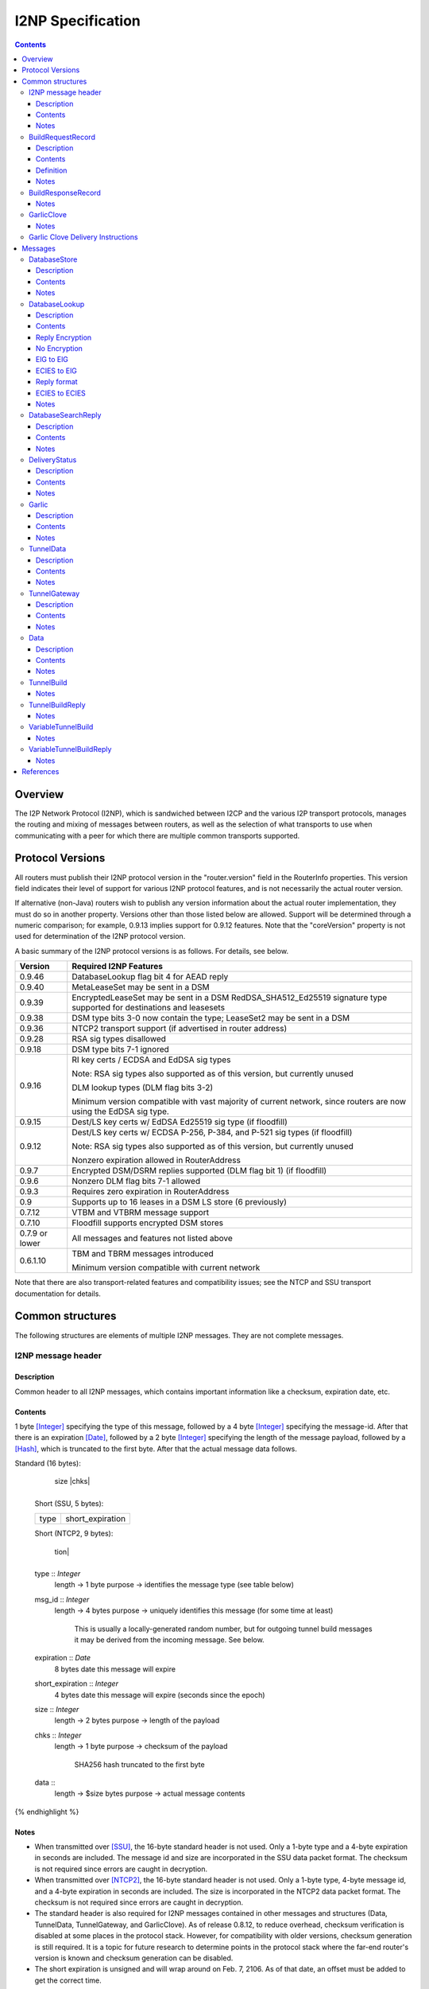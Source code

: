 ==================
I2NP Specification
==================
.. meta::
    :category: Protocols
    :lastupdated: April 2020
    :accuratefor: 0.9.46

.. contents::


Overview
========

The I2P Network Protocol (I2NP), which is sandwiched between I2CP and the
various I2P transport protocols, manages the routing and mixing of messages
between routers, as well as the selection of what transports to use when
communicating with a peer for which there are multiple common transports
supported.


.. _versions:

Protocol Versions
=================

All routers must publish their I2NP protocol version in the "router.version"
field in the RouterInfo properties.  This version field indicates their level
of support for various I2NP protocol features, and is not necessarily the
actual router version.

If alternative (non-Java) routers wish to publish any version information about
the actual router implementation, they must do so in another property.
Versions other than those listed below are allowed. Support will be determined
through a numeric comparison; for example, 0.9.13 implies support for 0.9.12
features.  Note that the "coreVersion" property is not used for determination
of the I2NP protocol version.

A basic summary of the I2NP protocol versions is as follows. For details, see
below.

==============  ================================================================
   Version      Required I2NP Features
==============  ================================================================
   0.9.46       DatabaseLookup flag bit 4 for AEAD reply

   0.9.40       MetaLeaseSet may be sent in a DSM

   0.9.39       EncryptedLeaseSet may be sent in a DSM
                RedDSA_SHA512_Ed25519 signature type supported for
                destinations and leasesets

   0.9.38       DSM type bits 3-0 now contain the type;
                LeaseSet2 may be sent in a DSM

   0.9.36       NTCP2 transport support (if advertised in router address)

   0.9.28       RSA sig types disallowed

   0.9.18       DSM type bits 7-1 ignored

   0.9.16       RI key certs / ECDSA and EdDSA sig types

                Note: RSA sig types also supported as of this version, but
                currently unused

                DLM lookup types (DLM flag bits 3-2)

                Minimum version compatible with vast majority of current network,
                since routers are now using the EdDSA sig type.

   0.9.15       Dest/LS key certs w/ EdDSA Ed25519 sig type (if floodfill)

   0.9.12       Dest/LS key certs w/ ECDSA P-256, P-384, and P-521 sig types (if
                floodfill)

                Note: RSA sig types also supported as of this version, but
                currently unused

                Nonzero expiration allowed in RouterAddress

   0.9.7        Encrypted DSM/DSRM replies supported (DLM flag bit 1) (if
                floodfill)

   0.9.6        Nonzero DLM flag bits 7-1 allowed

   0.9.3        Requires zero expiration in RouterAddress

   0.9          Supports up to 16 leases in a DSM LS store (6 previously)

   0.7.12       VTBM and VTBRM message support

   0.7.10       Floodfill supports encrypted DSM stores

0.7.9 or lower  All messages and features not listed above

   0.6.1.10     TBM and TBRM messages introduced

                Minimum version compatible with current network
==============  ================================================================

Note that there are also transport-related features and compatibility issues;
see the NTCP and SSU transport documentation for details.


.. _structures:

Common structures
=================

The following structures are elements of multiple I2NP messages.
They are not complete messages.

.. _struct-I2NPMessageHeader:

I2NP message header
-------------------

Description
```````````
Common header to all I2NP messages, which contains important information like a checksum, expiration date, etc.

Contents
````````
1 byte [Integer]_ specifying the type of this message, followed by a 4 byte
[Integer]_ specifying the message-id.  After that there is an expiration
[Date]_, followed by a 2 byte [Integer]_ specifying the length of the message
payload, followed by a [Hash]_, which is truncated to the first byte. After
that the actual message data follows.

.. raw:: html

  {% highlight lang='dataspec' %}
Standard (16 bytes):

  +----+----+----+----+----+----+----+----+
  |type|      msg_id       |  expiration
  +----+----+----+----+----+----+----+----+
                           |  size   |chks|
  +----+----+----+----+----+----+----+----+

  Short (SSU, 5 bytes):

  +----+----+----+----+----+
  |type| short_expiration  |
  +----+----+----+----+----+

  Short (NTCP2, 9 bytes):

  +----+----+----+----+----+----+----+----+
  |type|      msg_id       | short_expira-
  +----+----+----+----+----+----+----+----+
   tion|
  +----+

  type :: `Integer`
          length -> 1 byte
          purpose -> identifies the message type (see table below)

  msg_id :: `Integer`
            length -> 4 bytes
            purpose -> uniquely identifies this message (for some time at least)
                       This is usually a locally-generated random number, but
                       for outgoing tunnel build messages it may be derived from
                       the incoming message. See below.

  expiration :: `Date`
                8 bytes
                date this message will expire

  short_expiration :: `Integer`
                      4 bytes
                      date this message will expire (seconds since the epoch)

  size :: `Integer`
          length -> 2 bytes
          purpose -> length of the payload

  chks :: `Integer`
          length -> 1 byte
          purpose -> checksum of the payload
                     SHA256 hash truncated to the first byte

  data ::
          length -> $size bytes
          purpose -> actual message contents
{% endhighlight %}

Notes
`````
* When transmitted over [SSU]_, the 16-byte standard header is not used. Only a
  1-byte type and a 4-byte expiration in seconds are included. The message id
  and size are incorporated in the SSU data packet format.
  The checksum is not required since errors are caught in decryption.

* When transmitted over [NTCP2]_, the 16-byte standard header is not used. Only a
  1-byte type, 4-byte message id, and a 4-byte expiration in seconds are included.
  The size is incorporated in the NTCP2 data packet format.
  The checksum is not required since errors are caught in decryption.

* The standard header is also required for I2NP messages contained in other
  messages and structures (Data, TunnelData, TunnelGateway, and GarlicClove).
  As of release 0.8.12, to reduce overhead, checksum verification is disabled
  at some places in the protocol stack. However, for compatibility with older
  versions, checksum generation is still required. It is a topic for future
  research to determine points in the protocol stack where the far-end router's
  version is known and checksum generation can be disabled.

* The short expiration is unsigned and will wrap around on Feb. 7, 2106. As of
  that date, an offset must be added to get the correct time.

.. _struct-BuildRequestRecord:

BuildRequestRecord
------------------

Description
```````````
One Record in a set of multiple records to request the creation of one hop in
the tunnel. For more details see the tunnel overview [TUNNEL-IMPL]_ and the
tunnel creation specification [TUNNEL-CREATION]_.

Contents
````````
[TunnelId]_ to receive messages on, followed by the [Hash]_ of our
[RouterIdentity]_. After that the [TunnelId]_ and the [Hash]_ of the next
router's [RouterIdentity]_ follow.

Definition
``````````
ElGamal and AES encrypted:

.. raw:: html

  {% highlight lang='dataspec' %}
+----+----+----+----+----+----+----+----+
  | encrypted data...                     |
  ~                                       ~
  |                                       |
  +----+----+----+----+----+----+----+----+

  encrypted_data :: ElGamal and AES encrypted data
                    length -> 528

  total length: 528
{% endhighlight %}

ElGamal encrypted:

.. raw:: html

  {% highlight lang='dataspec' %}
+----+----+----+----+----+----+----+----+
  | toPeer                                |
  +                                       +
  |                                       |
  +----+----+----+----+----+----+----+----+
  | encrypted data...                     |
  ~                                       ~
  |                                       |
  +----+----+----+----+----+----+----+----+

  toPeer :: First 16 bytes of the SHA-256 Hash of the peer's `RouterIdentity`
            length -> 16 bytes

  encrypted_data :: ElGamal-2048 encrypted data (see notes)
                    length -> 512

  total length: 528
{% endhighlight %}

Cleartext:

.. raw:: html

  {% highlight lang='dataspec' %}
+----+----+----+----+----+----+----+----+
  | receive_tunnel    | our_ident         |
  +----+----+----+----+                   +
  |                                       |
  +                                       +
  |                                       |
  +                                       +
  |                                       |
  +                   +----+----+----+----+
  |                   | next_tunnel       |
  +----+----+----+----+----+----+----+----+
  | next_ident                            |
  +                                       +
  |                                       |
  +                                       +
  |                                       |
  +                                       +
  |                                       |
  +----+----+----+----+----+----+----+----+
  | layer_key                             |
  +                                       +
  |                                       |
  +                                       +
  |                                       |
  +                                       +
  |                                       |
  +----+----+----+----+----+----+----+----+
  | iv_key                                |
  +                                       +
  |                                       |
  +                                       +
  |                                       |
  +                                       +
  |                                       |
  +----+----+----+----+----+----+----+----+
  | reply_key                             |
  +                                       +
  |                                       |
  +                                       +
  |                                       |
  +                                       +
  |                                       |
  +----+----+----+----+----+----+----+----+
  | reply_iv                              |
  +                                       +
  |                                       |
  +----+----+----+----+----+----+----+----+
  |flag| request_time      | send_msg_id
  +----+----+----+----+----+----+----+----+
       |                                  |
  +----+                                  +
  |         29 bytes padding              |
  +                                       +
  |                                       |
  +                             +----+----+
  |                             |
  +----+----+----+----+----+----+

  receive_tunnel :: `TunnelId`
                    length -> 4 bytes
                    nonzero

  our_ident :: `Hash`
               length -> 32 bytes

  next_tunnel :: `TunnelId`
                 length -> 4 bytes
                 nonzero

  next_ident :: `Hash`
                length -> 32 bytes

  layer_key :: `SessionKey`
               length -> 32 bytes

  iv_key :: `SessionKey`
            length -> 32 bytes

  reply_key :: `SessionKey`
               length -> 32 bytes

  reply_iv :: data
              length -> 16 bytes

  flag :: `Integer`
          length -> 1 byte

  request_time :: `Integer`
                  length -> 4 bytes
                  Hours since the epoch, i.e. current time / 3600

  send_message_id :: `Integer`
                     length -> 4 bytes

  padding :: Data
             length -> 29 bytes
             source -> random

  total length: 222
{% endhighlight %}

Notes
`````
* In the 512-byte encrypted record, the ElGamal data contains bytes 1-256 and
  258-513 of the 514-byte ElGamal encrypted block [CRYPTO-ELG]_. The two
  padding bytes from the block (the zero bytes at locations 0 and 257) are
  removed.

* See the tunnel creation specification [TUNNEL-CREATION]_ for details on field
  contents.

.. _struct-BuildResponseRecord:

BuildResponseRecord
-------------------

.. raw:: html

  {% highlight lang='dataspec' %}
Encrypted:

  bytes 0-527 :: AES-encrypted record (note: same size as `BuildRequestRecord`)

  Unencrypted:

  +----+----+----+----+----+----+----+----+
  |                                       |
  +                                       +
  |                                       |
  +   SHA-256 Hash of following bytes     +
  |                                       |
  +                                       +
  |                                       |
  +----+----+----+----+----+----+----+----+
  | random data...                        |
  ~                                       ~
  |                                       |
  +                                  +----+
  |                                  | ret|
  +----+----+----+----+----+----+----+----+

  bytes 0-31   :: SHA-256 Hash of bytes 32-527
  bytes 32-526 :: random data
  byte  527    :: reply

  total length: 528
{% endhighlight %}

Notes
`````
* The random data field could, in the future, be used to return congestion or
  peer connectivity information back to the requestor.

* See the tunnel creation specification [TUNNEL-CREATION]_ for details on the
  reply field.

.. _struct-GarlicClove:
.. _Garlic Cloves:

GarlicClove
-----------

.. raw:: html

  {% highlight lang='dataspec' %}
Unencrypted:

  +----+----+----+----+----+----+----+----+
  | Delivery Instructions                 |
  ~                                       ~
  ~                                       ~
  |                                       |
  +----+----+----+----+----+----+----+----+
  | I2NP Message                          |
  ~                                       ~
  ~                                       ~
  |                                       |
  +----+----+----+----+----+----+----+----+
  |    Clove ID       |     Expiration
  +----+----+----+----+----+----+----+----+
                      | Certificate  |
  +----+----+----+----+----+----+----+

  Delivery Instructions :: as defined below
         Length varies but is typically 1, 33, or 37 bytes

  I2NP Message :: Any I2NP Message

  Clove ID :: 4 byte `Integer`

  Expiration :: `Date` (8 bytes)

  Certificate :: Always NULL in the current implementation (3 bytes total, all zeroes)
{% endhighlight %}

Notes
`````
* Cloves are never fragmented. When used in a Garlic Clove, the first bit of
  the Delivery Instructions flag byte specifies encryption. If this bit is 0,
  the clove is not encrypted. If 1, the clove is encrypted, and a 32 byte
  Session Key immediately follows the flag byte. Clove encryption is not fully
  implemented.

* See also the garlic routing specification [GARLICSPEC]_.

* Maximum length is a function of the total length of all the cloves and the
  maximum length of the GarlicMessage.

* In the future, the certificate could possibly be used for a HashCash to "pay"
  for the routing.

* The message can be any I2NP message (including a GarlicMessage, although that
  is not used in practice). The messages used in practice are DataMessage,
  DeliveryStatusMessage, and DatabaseStoreMessage.

* The Clove ID is generally set to a random number on transmit and is checked
  for duplicates on receive (same message ID space as top-level Message IDs)

.. _struct-GarlicCloveDeliveryInstructions:

Garlic Clove Delivery Instructions
----------------------------------

This specification is for Delivery Instructions inside Garlic Cloves only.
Note that "Delivery Instructions" are also used inside Tunnel Messages, where
the format is significantly different.  See the Tunnel Message documentation
[TMDI]_ for details.  Do NOT use the following specification for Tunnel Message
Delivery Instructions!

.. raw:: html

  {% highlight lang='dataspec' %}
+----+----+----+----+----+----+----+----+
  |flag|                                  |
  +----+                                  +
  |                                       |
  +       Session Key (optional)          +
  |                                       |
  +                                       +
  |                                       |
  +    +----+----+----+----+--------------+
  |    |                                  |
  +----+                                  +
  |                                       |
  +         To Hash (optional)            +
  |                                       |
  +                                       +
  |                                       |
  +    +----+----+----+----+--------------+
  |    |  Tunnel ID (opt)  |  Delay (opt)  
  +----+----+----+----+----+----+----+----+
       |
  +----+

  flag ::
         1 byte
         Bit order: 76543210
         bit 7: encrypted? Unimplemented, always 0
                  If 1, a 32-byte encryption session key is included
         bits 6-5: delivery type
                  0x0 = LOCAL, 0x01 = DESTINATION, 0x02 = ROUTER, 0x03 = TUNNEL
         bit 4: delay included?  Not fully implemented, always 0
                  If 1, four delay bytes are included
         bits 3-0: reserved, set to 0 for compatibility with future uses

  Session Key ::
         32 bytes
         Optional, present if encrypt flag bit is set.
         Unimplemented, never set, never present.

  To Hash ::
         32 bytes
         Optional, present if delivery type is DESTINATION, ROUTER, or TUNNEL
            If DESTINATION, the SHA256 Hash of the destination
            If ROUTER, the SHA256 Hash of the router
            If TUNNEL, the SHA256 Hash of the gateway router

  Tunnel ID :: `TunnelId`
         4 bytes
         Optional, present if delivery type is TUNNEL
         The destination tunnel ID

  Delay :: `Integer`
         4 bytes
         Optional, present if delay included flag is set
         Not fully implemented. Specifies the delay in seconds.

  Total length: Typical length is:
         1 byte for LOCAL delivery;
         33 bytes for ROUTER / DESTINATION delivery;
         37 bytes for TUNNEL delivery
{% endhighlight %}


Messages
========

==================================  =======
             Message                 Type
==================================  =======
DatabaseStore_                         1
DatabaseLookup_                        2
DatabaseSearchReply_                   3
DeliveryStatus_                        10
Garlic_                                11
TunnelData_                            18
TunnelGateway_                         19
Data_                                  20
TunnelBuild_                           21
TunnelBuildReply_                      22
VariableTunnelBuild_                   23
VariableTunnelBuildReply_              24
Reserved                               0
Reserved for experimental messages  224-254
Reserved for future expansion         255
==================================  =======

.. _msg-DatabaseStore:

DatabaseStore
-------------

Description
```````````
An unsolicited database store, or the response to a successful DatabaseLookup_ Message

Contents
````````
An uncompressed LeaseSet, LeaseSet2, MetaLeaseSet, or EncryptedLeaseset, or a compressed RouterInfo

.. raw:: html

  {% highlight lang='dataspec' %}
with reply token:
  +----+----+----+----+----+----+----+----+
  | SHA256 Hash as key                    |
  +                                       +
  |                                       |
  +                                       +
  |                                       |
  +                                       +
  |                                       |
  +----+----+----+----+----+----+----+----+
  |type| reply token       | reply_tunnelId
  +----+----+----+----+----+----+----+----+
       | SHA256 of the gateway RouterInfo |
  +----+                                  +
  |                                       |
  +                                       +
  |                                       |
  +                                       +
  |                                       |
  +    +----+----+----+----+----+----+----+
  |    | data ...
  +----+-//

  with reply token == 0:
  +----+----+----+----+----+----+----+----+
  | SHA256 Hash as key                    |
  +                                       +
  |                                       |
  +                                       +
  |                                       |
  +                                       +
  |                                       |
  +----+----+----+----+----+----+----+----+
  |type|         0         | data ...
  +----+----+----+----+----+-//

  key ::
      32 bytes
      SHA256 hash

  type ::
       1 byte
       type identifier
       bit 0:
               0    `RouterInfo`
               1    `LeaseSet` or variants listed below
       bits 3-1:
              Through release 0.9.17, must be 0
              As of release 0.9.18, ignored, reserved for future options, set to 0 for compatibility
              As of release 0.9.38, the remainder of the type identifier:
              0: `RouterInfo` or `LeaseSet` (types 0 or 1)
              1: `LeaseSet2` (type 3)
              2: `EncryptedLeaseSet` (type 5)
              3: `MetaLeaseSet` (type 7)
              4-7: Unsupported, invalid
       bits 7-4:
              Through release 0.9.17, must be 0
              As of release 0.9.18, ignored, reserved for future options, set to 0 for compatibility

  reply token ::
              4 bytes
              If greater than zero, a `DeliveryStatusMessage`
              is requested with the Message ID set to the value of the Reply Token.
              A floodfill router is also expected to flood the data to the closest floodfill peers
              if the token is greater than zero.

  reply_tunnelId ::
                 4 byte `TunnelId`
                 Only included if reply token &gt; 0
                 This is the `TunnelId` of the inbound gateway of the tunnel the response should be sent to
                 If $reply_tunnelId is zero, the reply is sent directy to the reply gateway router.

  reply gateway ::
                32 bytes
                Hash of the `RouterInfo` entry to reach the gateway
                Only included if reply token &gt; 0
                If $reply_tunnelId is nonzero, this is the router hash of the inbound gateway
                of the tunnel the response should be sent to.
                If $reply_tunnelId is zero, this is the router hash the response should be sent to.

  data ::
       If type == 0, data is a 2-byte `Integer` specifying the number of bytes that follow,
                     followed by a gzip-compressed `RouterInfo`.
       If type == 1, data is an uncompressed `LeaseSet`.
       If type == 3, data is an uncompressed `LeaseSet2`.
       If type == 5, data is an uncompressed `EncryptedLeaseSet`.
       If type == 7, data is an uncompressed `MetaLeaseSet`.
{% endhighlight %}

Notes
`````
* For security, the reply fields are ignored if the message is received down a
  tunnel.

* The key is the "real" hash of the RouterIdentity or Destination, NOT the
  routing key.

* Types 3, 5, and 7 are as of release 0.9.38. See proposal 123 for more information.
  These types should only be sent to routers with release 0.9.38 or higher.

* As an optimization to reduce connections, if the type is a LeaseSet, the
  reply token is included, the reply tunnel ID is nonzero, and the
  reply gateway/tunnelID pair is found in the LeaseSet as a lease,
  the recipient may reroute the reply to any other lease in the LeaseSet.


.. _msg-DatabaseLookup:

DatabaseLookup
--------------

Description
```````````
A request to look up an item in the network database.  The response is either a
DatabaseStore_ or a DatabaseSearchReply_.

Contents
````````
.. raw:: html

  {% highlight lang='dataspec' %}
+----+----+----+----+----+----+----+----+
  | SHA256 hash as the key to look up     |
  +                                       +
  |                                       |
  +                                       +
  |                                       |
  +                                       +
  |                                       |
  +----+----+----+----+----+----+----+----+
  | SHA256 hash of the routerInfo         |
  + who is asking or the gateway to       +
  | send the reply to                     |
  +                                       +
  |                                       |
  +                                       +
  |                                       |
  +----+----+----+----+----+----+----+----+
  |flag| reply_tunnelId    | size    |    |
  +----+----+----+----+----+----+----+    +
  | SHA256 of key1 to exclude             |
  +                                       +
  |                                       |
  +                                       +
  |                                       |
  +                                  +----+
  |                                  |    |
  +----+----+----+----+----+----+----+    +
  | SHA256 of key2 to exclude             |
  +                                       +
  ~                                       ~
  +                                  +----+
  |                                  |    |
  +----+----+----+----+----+----+----+    +
  |                                       |
  +                                       +
  |   Session key if reply encryption     |
  +   was requested                       +
  |                                       |
  +                                  +----+
  |                                  |tags|
  +----+----+----+----+----+----+----+----+
  |                                       |
  +                                       +
  |   Session tags if reply encryption    |
  +   was requested                       +
  |                                       |
  +                                       +
  |                                       |
  +----+----+----+----+----+----+----+----+

  key ::
      32 bytes
      SHA256 hash of the object to lookup

  from ::
       32 bytes
       if deliveryFlag == 0, the SHA256 hash of the routerInfo entry this
                             request came from (to which the reply should be
                             sent)
       if deliveryFlag == 1, the SHA256 hash of the reply tunnel gateway (to
                             which the reply should be sent)

  flags ::
       1 byte
       bit order: 76543210
       bit 0: deliveryFlag
               0  => send reply directly
               1  => send reply to some tunnel
       bit 1: encryptionFlag
               through release 0.9.5, must be set to 0
               as of release 0.9.6, ignored
               as of release 0.9.7:
               0  => send unencrypted reply
               1  => send AES encrypted reply using enclosed key and tag
       bits 3-2: lookup type flags
               through release 0.9.5, must be set to 00
               as of release 0.9.6, ignored
               as of release 0.9.16:
               00  => normal lookup, return `RouterInfo` or `LeaseSet` or
                      `DatabaseSearchReplyMessage`
                      Not recommended when sending to routers
                      with version 0.9.16 or higher.
               01  => LS lookup, return `LeaseSet` or
                      `DatabaseSearchReplyMessage`
                      As of release 0.9.38, may also return a
                      `LeaseSet2`, `MetaLeaseSet`, or `EncryptedLeaseSet`.
               10  => RI lookup, return `RouterInfo` or
                      `DatabaseSearchReplyMessage`
               11  => exploration lookup, return `DatabaseSearchReplyMessage`
                      containing non-floodfill routers only (replaces an
                      excludedPeer of all zeroes)
       bit 4: ECIESFlag
               before release 0.9.46 ignored
               as of release 0.9.46:
               0  => send unencrypted or ElGamal reply
               1  => send ChaCha/Poly encrypted reply using enclosed key
                     (whether tag is enclosed depends on bit 1)
       bits 7-5:
               through release 0.9.5, must be set to 0
               as of release 0.9.6, ignored, set to 0 for compatibility with
               future uses and with older routers

  reply_tunnelId ::
                 4 byte `TunnelID`
                 only included if deliveryFlag == 1
                 tunnelId of the tunnel to send the reply to

  size ::
       2 byte `Integer`
       valid range: 0-512
       number of peers to exclude from the `DatabaseSearchReplyMessage`

  excludedPeers ::
                $size SHA256 hashes of 32 bytes each (total $size*32 bytes)
                if the lookup fails, these peers are requested to be excluded
                from the list in the `DatabaseSearchReplyMessage`.
                if excludedPeers includes a hash of all zeroes, the request is
                exploratory, and the `DatabaseSearchReplyMessage` is requested
                to list non-floodfill routers only.

  reply_key ::
       32 byte key
       see below

  tags ::
       1 byte `Integer`
       valid range: 1-32 (typically 1)
       the number of reply tags that follow
       see below

  reply_tags ::
       one or more 8 or 32 byte session tags (typically one)
       see below
{% endhighlight %}


Reply Encryption
````````````````

Flag bit 4 is used in combination with bit 1 to determine the reply encryption mode.
Flag bit 4 must only be set when sending to routers with version 0.9.46 or higher.
See proposal 154 for details.

=============  =========  =========  ======  ===  =======
Flag bits 4,1  From Dest  To Router  Reply   DH?  notes
=============  =========  =========  ======  ===  =======
0 0            Any        Any        no enc  no   
0 1            ElG        ElG        AES     no   As of 0.9.7
1 0            ECIES      ElG        AEAD    no   As of 0.9.46
1 1            ECIES      ECIES      AEAD    yes  TBD
=============  =========  =========  ======  ===  =======

No Encryption
``````````````
reply_key, tags, and reply_tags are not present.


ElG to ElG
``````````````
Supported as of 0.9.7.
ElG destination sends a lookup to a ElG router.

Requester key generation:

.. raw:: html

  {% highlight lang='dataspec' %}
reply_key :: CSRNG(32) 32 bytes random data
  reply_tags :: Each is CSRNG(32) 32 bytes random data
{% endhighlight %}

Message format:

.. raw:: html

  {% highlight lang='dataspec' %}
reply_key ::
       32 byte `SessionKey` big-endian
       only included if encryptionFlag == 1 AND ECIESFlag == 0, only as of release 0.9.7

  tags ::
       1 byte `Integer`
       valid range: 1-32 (typically 1)
       the number of reply tags that follow
       only included if encryptionFlag == 1 AND ECIESFlag == 0, only as of release 0.9.7

  reply_tags ::
       one or more 32 byte `SessionTag`s (typically one)
       only included if encryptionFlag == 1 AND ECIESFlag == 0, only as of release 0.9.7
{% endhighlight %}


ECIES to ElG
``````````````
Supported as of 0.9.46.
ECIES destination sends a lookup to a ElG router.
The reply_key and reply_tags fields are redefined for an ECIES-encrypted reply.

Requester key generation:

.. raw:: html

  {% highlight lang='dataspec' %}
reply_key :: CSRNG(32) 32 bytes random data
  reply_tags :: Each is CSRNG(8) 8 bytes random data
{% endhighlight %}

Message format:
Redefine reply_key and reply_tags fields as follows:

.. raw:: html

  {% highlight lang='dataspec' %}
reply_key ::
       32 byte ECIES `SessionKey` big-endian
       only included if encryptionFlag == 0 AND ECIESFlag == 1, only as of release 0.9.46

  tags ::
       1 byte `Integer`
       required value: 1
       the number of reply tags that follow
       only included if encryptionFlag == 0 AND ECIESFlag == 1, only as of release 0.9.46

  reply_tags ::
       an 8 byte ECIES `SessionTag`
       only included if encryptionFlag == 0 AND ECIESFlag == 1, only as of release 0.9.46

{% endhighlight %}


The reply is an ECIES Existing Session message, as defined in [ECIES]_.

Reply format
````````````

This is the existing session message,
same as in [ECIES]_, copied below for reference.

.. raw:: html

  {% highlight lang='dataspec' %}
+----+----+----+----+----+----+----+----+
  |       Session Tag                     |
  +----+----+----+----+----+----+----+----+
  |                                       |
  +            Payload Section            +
  |       ChaCha20 encrypted data         |
  ~                                       ~
  |                                       |
  +                                       +
  |                                       |
  +----+----+----+----+----+----+----+----+
  |  Poly1305 Message Authentication Code |
  +              (MAC)                    +
  |             16 bytes                  |
  +----+----+----+----+----+----+----+----+

  Session Tag :: 8 bytes, cleartext

  Payload Section encrypted data :: remaining data minus 16 bytes

  MAC :: Poly1305 message authentication code, 16 bytes

{% endhighlight %}

AEAD parameters:

.. raw:: html

  {% highlight lang='dataspec' %}
tag :: 8 byte reply_tag

  k :: 32 byte session key
     The reply_key.

  n :: 0

  ad :: The 8 byte reply_tag

  payload :: Plaintext data, the DSM or DSRM.

  ciphertext = ENCRYPT(k, n, payload, ad)

{% endhighlight %}


ECIES to ECIES
``````````````
This option is not yet fully defined.
ECIES routers do not yet exist and there is no documented proposal
for ECIES routers at this time.
See proposal 154.


Notes
`````
* Prior to 0.9.16, the key may be for a RouterInfo or LeaseSet, as they are in
  the same key space, and there was no flag to request only a particular type
  of data.

* Encryption flag, reply key, and reply tags as of release 0.9.7.

* Encrypted replies are only useful when the response is through a tunnel.

* The number of included tags could be greater than one if alternative DHT
  lookup strategies (for example, recursive lookups) are implemented.

* The lookup key and exclude keys are the "real" hashes, NOT routing keys.

* Types 3, 5, and 7 may be returned as of release 0.9.38. See proposal 123 for more information.


.. _msg-DatabaseSearchReply:

DatabaseSearchReply
-------------------

Description
```````````
The response to a failed DatabaseLookup_ Message

Contents
````````
A list of router hashes closest to the requested key

.. raw:: html

  {% highlight lang='dataspec' %}
+----+----+----+----+----+----+----+----+
  | SHA256 hash as query key              |
  +                                       +
  |                                       |
  +                                       +
  |                                       |
  +                                       +
  |                                       |
  +----+----+----+----+----+----+----+----+
  | num| peer_hashes                      |
  +----+                                  +
  |                                       |
  +                                       +
  |                                       |
  +                                       +
  |                                       |
  +    +----+----+----+----+----+----+----+
  |    | from                             |
  +----+                                  +
  |                                       |
  +                                       +
  |                                       |
  +                                       +
  |                                       |
  +    +----+----+----+----+----+----+----+
  |    |
  +----+

  key ::
      32 bytes
      SHA256 of the object being searched

  num ::
      1 byte `Integer`
      number of peer hashes that follow, 0-255

  peer_hashes ::
            $num SHA256 hashes of 32 bytes each (total $num*32 bytes)
            SHA256 of the `RouterIdentity` that the other router thinks is close
            to the key

  from ::
       32 bytes
       SHA256 of the `RouterInfo` of the router this reply was sent from
{% endhighlight %}

Notes
`````
* The 'from' hash is unauthenticated and cannot be trusted.

* The returned peer hashes are not necessarily closer to the key than the
  router being queried.

* Typical number of hashes returned: 3

* The lookup key, peer hashes, and from hash are "real" hashes, NOT routing
  keys.

.. _msg-DeliveryStatus:

DeliveryStatus
--------------

Description
```````````
A simple message acknowledgment. Generally created by the message originator,
and wrapped in a Garlic Message with the message itself, to be returned by the
destination.

Contents
````````
The ID of the delivered message, and the creation or arrival time.

.. raw:: html

  {% highlight lang='dataspec' %}
+----+----+----+----+----+----+----+----+----+----+----+----+
  | msg_id            |           time_stamp                  |
  +----+----+----+----+----+----+----+----+----+----+----+----+

  msg_id :: `Integer`
         4 bytes
         unique ID of the message we deliver the DeliveryStatus for (see
         `I2NPMessageHeader` for details)

  time_stamp :: `Date`
               8 bytes
               time the message was successfully created or delivered
{% endhighlight %}

Notes
`````
* It appears that the time stamp is always set by the creator to the current
  time. However there are several uses of this in the code, and more may be
  added in the future.

* This message is also used as a session established confirmation in SSU
  [SSU-ED]_. In this case, the message ID is set to a random number, and the
  "arrival time" is set to the current network-wide ID, which is 2 (i.e.
  0x0000000000000002).

.. _msg-Garlic:

Garlic
------

Description
```````````
Used to wrap multiple encrypted I2NP Messages

Contents
````````
When decrypted, a series of `Garlic Cloves`_ and additional
data, also known as a Clove Set.

Encrypted:

.. raw:: html

  {% highlight lang='dataspec' %}
+----+----+----+----+----+----+----+----+
  |      length       | data              |
  +----+----+----+----+                   +
  |                                       |
  ~                                       ~
  ~                                       ~
  |                                       |
  +----+----+----+----+----+----+----+----+

  length ::
         4 byte `Integer`
         number of bytes that follow 0 - 64 KB

  data ::
       $length bytes
       ElGamal encrypted data
{% endhighlight %}

Decrypted data, also known as a Clove Set:

.. raw:: html

  {% highlight lang='dataspec' %}
+----+----+----+----+----+----+----+----+
  | num|  clove 1                         |
  +----+                                  +
  |                                       |
  ~                                       ~
  ~                                       ~
  |                                       |
  +----+----+----+----+----+----+----+----+
  |         clove 2 ...                   |
  ~                                       ~
  ~                                       ~
  |                                       |
  +----+----+----+----+----+----+----+----+
  | Certificate  |   Message_ID      |     
  +----+----+----+----+----+----+----+----+
            Expiration               |
  +----+----+----+----+----+----+----+

  num ::
       1 byte `Integer` number of `GarlicClove`s to follow

  clove ::  a `GarlicClove`

  Certificate :: always NULL in the current implementation (3 bytes total, all zeroes)

  Message_ID :: 4 byte `Integer`

  Expiration :: `Date` (8 bytes)
{% endhighlight %}

Notes
`````
* When unencrypted, data contains one or more `Garlic Cloves`_.

* The AES encrypted block is padded to a minimum of 128 bytes; with the 32-byte
  Session Tag the minimum size of the encrypted message is 160 bytes; with the
  4 length bytes the minimum size of the Garlic Message is 164 bytes.

* Actual max length is less than 64 KB; see [I2NP]_.

* See also the ElGamal/AES specification [ELG-AES]_.

* See also the garlic routing specification [GARLIC]_.

* The 128 byte minimum size of the AES encrypted block is not currently
  configurable, however the minimum size of a DataMessage in a GarlicClove in a
  GarlicMessage, with overhead, is 128 bytes anyway. A configurable option to
  increase the minimum size may be added in the future.

* The message ID is generally set to a random number on transmit and appears to
  be ignored on receive.

* In the future, the certificate could possibly be used for a HashCash to "pay"
  for the routing.

.. _msg-TunnelData:

TunnelData
----------

Description
```````````
A message sent from a tunnel's gateway or participant to the next participant
or endpoint.  The data is of fixed length, containing I2NP messages that are
fragmented, batched, padded, and encrypted.

Contents
````````
.. raw:: html

  {% highlight lang='dataspec' %}
+----+----+----+----+----+----+----+----+
  |     tunnnelID     | data              |
  +----+----+----+----+                   |
  |                                       |
  ~                                       ~
  ~                                       ~
  |                                       |
  +                   +----+----+----+----+
  |                   |
  +----+----+----+----+

  tunnelId ::
           4 byte `TunnelId`
           identifies the tunnel this message is directed at

  data ::
       1024 bytes
       payload data.. fixed to 1024 bytes
{% endhighlight %}

Notes
`````
* The I2NP message ID for this message is set to a new random number at each
  hop.

* See also the Tunnel Message Specification [TUNNEL-MSG]_

.. _msg-TunnelGateway:

TunnelGateway
-------------

Description
```````````
Wraps another I2NP message to be sent into a tunnel at the tunnel's inbound gateway.

Contents
````````
.. raw:: html

  {% highlight lang='dataspec' %}
+----+----+----+----+----+----+----+-//
  | tunnelId          | length  | data...
  +----+----+----+----+----+----+----+-//

  tunnelId ::
           4 byte `TunnelId`
           identifies the tunnel this message is directed at

  length ::
         2 byte `Integer`
         length of the payload

  data ::
       $length bytes
       actual payload of this message
{% endhighlight %}

Notes
`````
* The payload is an I2NP message with a standard 16-byte header.

.. _msg-Data:

Data
----

Description
```````````
Used by Garlic Messages and Garlic Cloves to wrap arbitrary data.

Contents
````````
A length Integer, followed by opaque data.

.. raw:: html

  {% highlight lang='dataspec' %}
+----+----+----+----+----+-//-+
  | length            | data... |
  +----+----+----+----+----+-//-+

  length ::
         4 bytes
         length of the payload

  data ::
       $length bytes
       actual payload of this message
{% endhighlight %}

Notes
`````
* This message contains no routing information and will never be sent
  "unwrapped". It is only used inside `Garlic` messages.

.. _msg-TunnelBuild:

TunnelBuild
-----------

.. raw:: html

  {% highlight lang='dataspec' %}
+----+----+----+----+----+----+----+----+
  | Record 0 ...                          |
  ~                                       ~
  ~                                       ~
  |                                       |
  +----+----+----+----+----+----+----+----+
  | Record 1 ...                          |
  ~                                       ~
  ~                                       ~
  |                                       |
  +----+----+----+----+----+----+----+----+
  | Record 7 ...                          |
  ~                                       ~
  ~                                       ~
  |                                       |
  +----+----+----+----+----+----+----+----+

  Just 8 `BuildRequestRecord`s attached together
  record size: 528 bytes
  total size: 8*528 = 4224 bytes
{% endhighlight %}

Notes
`````
* See also the tunnel creation specification [TUNNEL-CREATION]_.

* The I2NP message ID for this message must be set according to the tunnel
  creation specification.

* While this message is rarely seen in today's network, having been replaced by
  the `VariableTunnelBuild` message, it may still be used for very long tunnels,
  and has not been deprecated. Routers must implement.

.. _msg-TunnelBuildReply:

TunnelBuildReply
----------------

.. raw:: html

  {% highlight lang='dataspec' %}
Same format as `TunnelBuildMessage`, with `BuildResponseRecord`s
{% endhighlight %}

Notes
`````
* See also the tunnel creation specification [TUNNEL-CREATION]_.

* The I2NP message ID for this message must be set according to the tunnel
  creation specification.

* While this message is rarely seen in today's network, having been replaced by
  the `VariableTunnelBuildReply` message, it may still be used for very long
  tunnels, and has not been deprecated. Routers must implement.

.. _msg-VariableTunnelBuild:

VariableTunnelBuild
-------------------

.. raw:: html

  {% highlight lang='dataspec' %}
+----+----+----+----+----+----+----+----+
  | num| BuildRequestRecords...
  +----+----+----+----+----+----+----+----+

  Same format as `TunnelBuildMessage`, except for the addition of a $num field
  in front and $num number of `BuildRequestRecord`s instead of 8

  num ::
         1 byte `Integer`
         Valid values: 1-8

  record size: 528 bytes
  total size: 1+$num*528
{% endhighlight %}

Notes
`````
* This message was introduced in router version 0.7.12, and may not be sent to
  tunnel participants earlier than that version.

* See also the tunnel creation specification [TUNNEL-CREATION]_.

* The I2NP message ID for this message must be set according to the tunnel
  creation specification.

* Typical number of records in today's network is 5.

.. _msg-VariableTunnelBuildReply:

VariableTunnelBuildReply
------------------------

.. raw:: html

  {% highlight lang='dataspec' %}
+----+----+----+----+----+----+----+----+
  | num| BuildResponseRecords...
  +----+----+----+----+----+----+----+----+

  Same format as `VariableTunnelBuildMessage`, with `BuildResponseRecord`s.
{% endhighlight %}

Notes
`````
* This message was introduced in router version 0.7.12, and may not be sent to
  tunnel participants earlier than that version.

* See also the tunnel creation specification [TUNNEL-CREATION]_.

* The I2NP message ID for this message must be set according to the tunnel
  creation specification.

* Typical number of records in today's network is 5.


References
==========

.. [CRYPTO-ELG]
    {{ site_url('docs/how/cryptography', True) }}#elgamal

.. [Date]
    {{ ctags_url('Date') }}

.. [ECIES]
   {{ proposal_url('144') }}

.. [ElG-AES]
    {{ site_url('docs/how/elgamal-aes', True) }}

.. [GARLICSPEC]
    {{ site_url('docs/how/garlic-routing', True) }}

.. [Hash]
    {{ ctags_url('Hash') }}

.. [I2NP]
    {{ site_url('docs/protocol/i2np', True) }}

.. [Integer]
    {{ ctags_url('Integer') }}

.. [NTCP2]
    {{ spec_url('ntcp2') }}

.. [RouterIdentity]
    {{ ctags_url('RouterIdentity') }}

.. [SSU]
    {{ site_url('docs/transport/ssu', True) }}

.. [SSU-ED]
    {{ site_url('docs/transport/ssu', True) }}#establishDirect

.. [TMDI]
    {{ ctags_url('TunnelMessageDeliveryInstructions') }}

.. [TUNNEL-CREATION]
    {{ spec_url('tunnel-creation') }}

.. [TUNNEL-MSG]
    {{ spec_url('tunnel-message') }}

.. [TUNNEL-IMPL]
    {{ site_url('docs/tunnels/implementation', True) }}

.. [TunnelId]
    {{ ctags_url('TunnelId') }}
